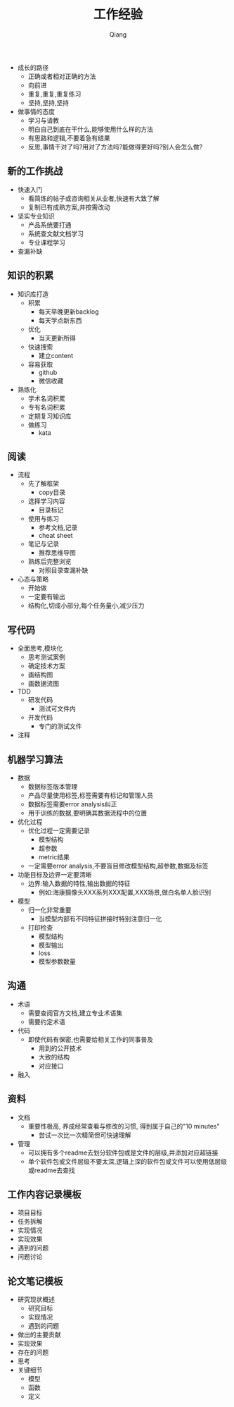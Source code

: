 #+title: 工作经验
#+author: Qiang

- 成长的路径
  - 正确或者相对正确的方法
  - 向前进
  - 重复,重复,重复练习
  - 坚持,坚持,坚持

- 做事情的态度
  - 学习与请教
  - 明白自己到底在干什么,能够使用什么样的方法
  - 有思路和逻辑,不要着急有结果
  - 反思,事情干对了吗?用对了方法吗?能做得更好吗?别人会怎么做?

** 新的工作挑战
- 快速入门
  - 看简练的帖子或咨询相关从业者,快速有大致了解
  - 复制已有成熟方案,并按需改动
- 坚实专业知识
  - 产品系统要打通
  - 系统查文献文档学习
  - 专业课程学习
- 查漏补缺

** 知识的积累
- 知识库打造
  - 积累
    - 每天早晚更新backlog
    - 每天学点新东西
  - 优化
    - 当天更新所得
  - 快速搜索
    - 建立content
  - 容易获取
    - github
    - 微信收藏
- 熟练化
  - 学术名词积累
  - 专有名词积累
  - 定期复习知识库
  - 做练习
    - kata

** 阅读
- 流程
  - 先了解框架
    - copy目录
  - 选择学习内容
    - 目录标记
  - 使用与练习
    - 参考文档,记录
    - cheat sheet
  - 笔记与记录
    - 推荐思维导图
  - 熟练后完整浏览
    - 对照目录查漏补缺
- 心态与策略
  - 开始做
  - 一定要有输出
  - 结构化,切成小部分,每个任务量小,减少压力

** 写代码
- 全面思考,模块化
  - 思考测试案例
  - 确定技术方案
  - 画结构图
  - 画数据流图
- TDD
  - 研发代码
    - 测试可文件内
  - 开发代码
    - 专门的测试文件
- 注释

** 机器学习算法
- 数据
  - 数据标签版本管理
  - 产品尽量使用标签,标签需要有标记和管理人员
  - 数据标签需要error analysis纠正
  - 用于训练的数据,要明确其数据流程中的位置
- 优化过程
  - 优化过程一定需要记录
    - 模型结构
    - 超参数
    - metric结果
  - 一定需要error analysis,不要盲目修改模型结构,超参数,数据及标签
- 功能目标及边界一定要清晰
  - 边界:输入数据的特性,输出数据的特征
    - 例如:海康摄像头XXX系列XXX配置,XXX场景,做白名单人脸识别
- 模型
  - 归一化非常重要
    - 当模型内部有不同特征拼接时特别注意归一化
  - 打印检查
    - 模型结构
    - 模型输出
    - loss
    - 模型参数数量

** 沟通
- 术语
  - 需要查阅官方文档,建立专业术语集
  - 需要约定术语
- 代码
  - 即使代码有保密,也需要给相关工作的同事普及
    - 用到的公开技术
    - 大致的结构
    - 对应接口
- 融入

** 资料
- 文档
  - 重要性极高, 养成经常查看与修改的习惯, 得到属于自己的"10 minutes"
    - 尝试一次比一次精简但可快速理解
- 管理
  - 可以拥有多个readme去划分软件包或是文件的层级,并添加对应超链接
  - 单个软件包或文件层级不要太深,逻辑上深的软件包或文件可以使用低层级或readme去查找


** 工作内容记录模板
- 项目目标
- 任务拆解
- 实现情况
- 实现效果
- 遇到的问题
- 问题讨论

** 论文笔记模板
- 研究现状概述
  - 研究目标
  - 实现情况
  - 遇到的问题
- 做出的主要贡献
- 实现效果
- 存在的问题
- 思考
- 关键细节
  - 模型
  - 函数
  - 定义
